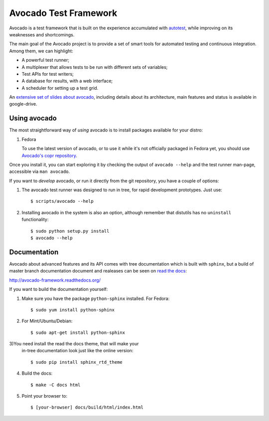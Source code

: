 Avocado Test Framework
======================

Avocado is a test framework that is built on the experience accumulated with
`autotest <http://autotest.github.io/>`__, while improving on its weaknesses
and shortcomings.

The main goal of the Avocado project is to provide a set of smart tools for
automated testing and continuous integration. Among them, we can highlight:

- A powerful test runner;
- A multiplexer that allows tests to be run with different sets of variables;
- Test APIs for test writers;
- A database for results, with a web interface;
- A scheduler for setting up a test grid.

An `extensive set of slides about avocado
<https://docs.google.com/presentation/d/1PLyOcmoYooWGAe-rS2gtjmrZ0B9J22FbfpNlQY8fIUE>`__,
including details about its architecture, main features and status is available
in google-drive.

Using avocado
-------------

The most straightforward way of `using` avocado is to install packages
available for your distro:

1) Fedora

   To use the latest version of avocado, or to use it while it's not officially
   packaged in Fedora yet, you should use `Avocado's copr repository
   <http://copr.fedoraproject.org/coprs/lmr/Autotest/>`__.

Once you install it, you can start exploring it by checking the output of
``avocado --help`` and the test runner man-page, accessible via ``man avocado``.

If you want to `develop` avocado, or run it directly from the git repository,
you have a couple of options:

1) The avocado test runner was designed to run in tree, for rapid development
   prototypes. Just use::

    $ scripts/avocado --help

2) Installing avocado in the system is also an option, although remember that
   distutils has no ``uninstall`` functionality::

    $ sudo python setup.py install
    $ avocado --help

Documentation
-------------

Avocado about advanced features and its API comes with tree documentation which is built with ``sphinx``, but a build of master branch documentation document and realeases can be seen on `read the docs <https://readthedocs.org/>`__:

http://avocado-framework.readthedocs.org/

If you want to build the documentation yourself:

1) Make sure you have the package ``python-sphinx`` installed. For Fedora::

    $ sudo yum install python-sphinx

2) For Mint/Ubuntu/Debian::

    $ sudo apt-get install python-sphinx

3)You need install the read the docs theme, that will make your
   in-tree documentation look just like the online version::

    $ sudo pip install sphinx_rtd_theme

4) Build the docs::

    $ make -C docs html

5) Point your browser to::

    $ [your-browser] docs/build/html/index.html

